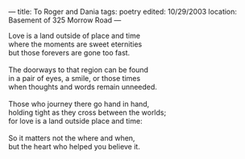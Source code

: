 :PROPERTIES:
:ID:       4AA03634-B593-4DDF-A6A3-F922B35733D5
:SLUG:     to-roger-and-dania
:END:
---
title: To Roger and Dania
tags: poetry
edited: 10/29/2003
location: Basement of 325 Morrow Road
---

#+BEGIN_VERSE
Love is a land outside of place and time
where the moments are sweet eternities
but those forevers are gone too fast.

The doorways to that region can be found
in a pair of eyes, a smile, or those times
when thoughts and words remain unneeded.

Those who journey there go hand in hand,
holding tight as they cross between the worlds;
for love is a land outside place and time:

So it matters not the where and when,
but the heart who helped you believe it.
#+END_VERSE
